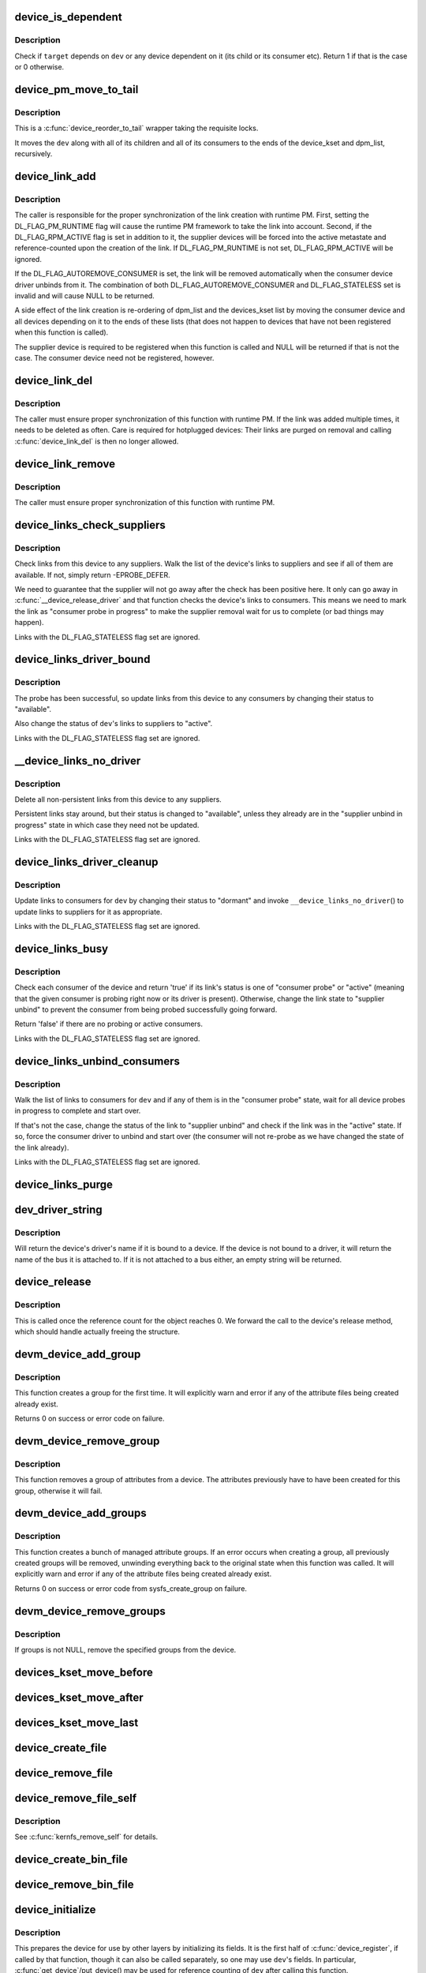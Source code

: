 .. -*- coding: utf-8; mode: rst -*-
.. src-file: drivers/base/core.c

.. _`device_is_dependent`:

device_is_dependent
===================

.. c:function:: int device_is_dependent(struct device *dev, void *target)

    Check if one device depends on another one

    :param dev:
        Device to check dependencies for.
    :type dev: struct device \*

    :param target:
        Device to check against.
    :type target: void \*

.. _`device_is_dependent.description`:

Description
-----------

Check if \ ``target``\  depends on \ ``dev``\  or any device dependent on it (its child or
its consumer etc).  Return 1 if that is the case or 0 otherwise.

.. _`device_pm_move_to_tail`:

device_pm_move_to_tail
======================

.. c:function:: void device_pm_move_to_tail(struct device *dev)

    Move set of devices to the end of device lists

    :param dev:
        Device to move
    :type dev: struct device \*

.. _`device_pm_move_to_tail.description`:

Description
-----------

This is a \ :c:func:`device_reorder_to_tail`\  wrapper taking the requisite locks.

It moves the \ ``dev``\  along with all of its children and all of its consumers
to the ends of the device_kset and dpm_list, recursively.

.. _`device_link_add`:

device_link_add
===============

.. c:function:: struct device_link *device_link_add(struct device *consumer, struct device *supplier, u32 flags)

    Create a link between two devices.

    :param consumer:
        Consumer end of the link.
    :type consumer: struct device \*

    :param supplier:
        Supplier end of the link.
    :type supplier: struct device \*

    :param flags:
        Link flags.
    :type flags: u32

.. _`device_link_add.description`:

Description
-----------

The caller is responsible for the proper synchronization of the link creation
with runtime PM.  First, setting the DL_FLAG_PM_RUNTIME flag will cause the
runtime PM framework to take the link into account.  Second, if the
DL_FLAG_RPM_ACTIVE flag is set in addition to it, the supplier devices will
be forced into the active metastate and reference-counted upon the creation
of the link.  If DL_FLAG_PM_RUNTIME is not set, DL_FLAG_RPM_ACTIVE will be
ignored.

If the DL_FLAG_AUTOREMOVE_CONSUMER is set, the link will be removed
automatically when the consumer device driver unbinds from it.
The combination of both DL_FLAG_AUTOREMOVE_CONSUMER and DL_FLAG_STATELESS
set is invalid and will cause NULL to be returned.

A side effect of the link creation is re-ordering of dpm_list and the
devices_kset list by moving the consumer device and all devices depending
on it to the ends of these lists (that does not happen to devices that have
not been registered when this function is called).

The supplier device is required to be registered when this function is called
and NULL will be returned if that is not the case.  The consumer device need
not be registered, however.

.. _`device_link_del`:

device_link_del
===============

.. c:function:: void device_link_del(struct device_link *link)

    Delete a link between two devices.

    :param link:
        Device link to delete.
    :type link: struct device_link \*

.. _`device_link_del.description`:

Description
-----------

The caller must ensure proper synchronization of this function with runtime
PM.  If the link was added multiple times, it needs to be deleted as often.
Care is required for hotplugged devices:  Their links are purged on removal
and calling \ :c:func:`device_link_del`\  is then no longer allowed.

.. _`device_link_remove`:

device_link_remove
==================

.. c:function:: void device_link_remove(void *consumer, struct device *supplier)

    remove a link between two devices.

    :param consumer:
        Consumer end of the link.
    :type consumer: void \*

    :param supplier:
        Supplier end of the link.
    :type supplier: struct device \*

.. _`device_link_remove.description`:

Description
-----------

The caller must ensure proper synchronization of this function with runtime
PM.

.. _`device_links_check_suppliers`:

device_links_check_suppliers
============================

.. c:function:: int device_links_check_suppliers(struct device *dev)

    Check presence of supplier drivers.

    :param dev:
        Consumer device.
    :type dev: struct device \*

.. _`device_links_check_suppliers.description`:

Description
-----------

Check links from this device to any suppliers.  Walk the list of the device's
links to suppliers and see if all of them are available.  If not, simply
return -EPROBE_DEFER.

We need to guarantee that the supplier will not go away after the check has
been positive here.  It only can go away in \ :c:func:`__device_release_driver`\  and
that function  checks the device's links to consumers.  This means we need to
mark the link as "consumer probe in progress" to make the supplier removal
wait for us to complete (or bad things may happen).

Links with the DL_FLAG_STATELESS flag set are ignored.

.. _`device_links_driver_bound`:

device_links_driver_bound
=========================

.. c:function:: void device_links_driver_bound(struct device *dev)

    Update device links after probing its driver.

    :param dev:
        Device to update the links for.
    :type dev: struct device \*

.. _`device_links_driver_bound.description`:

Description
-----------

The probe has been successful, so update links from this device to any
consumers by changing their status to "available".

Also change the status of \ ``dev``\ 's links to suppliers to "active".

Links with the DL_FLAG_STATELESS flag set are ignored.

.. _`__device_links_no_driver`:

__device_links_no_driver
========================

.. c:function:: void __device_links_no_driver(struct device *dev)

    Update links of a device without a driver.

    :param dev:
        Device without a drvier.
    :type dev: struct device \*

.. _`__device_links_no_driver.description`:

Description
-----------

Delete all non-persistent links from this device to any suppliers.

Persistent links stay around, but their status is changed to "available",
unless they already are in the "supplier unbind in progress" state in which
case they need not be updated.

Links with the DL_FLAG_STATELESS flag set are ignored.

.. _`device_links_driver_cleanup`:

device_links_driver_cleanup
===========================

.. c:function:: void device_links_driver_cleanup(struct device *dev)

    Update links after driver removal.

    :param dev:
        Device whose driver has just gone away.
    :type dev: struct device \*

.. _`device_links_driver_cleanup.description`:

Description
-----------

Update links to consumers for \ ``dev``\  by changing their status to "dormant" and
invoke \ ``__device_links_no_driver``\ () to update links to suppliers for it as
appropriate.

Links with the DL_FLAG_STATELESS flag set are ignored.

.. _`device_links_busy`:

device_links_busy
=================

.. c:function:: bool device_links_busy(struct device *dev)

    Check if there are any busy links to consumers.

    :param dev:
        Device to check.
    :type dev: struct device \*

.. _`device_links_busy.description`:

Description
-----------

Check each consumer of the device and return 'true' if its link's status
is one of "consumer probe" or "active" (meaning that the given consumer is
probing right now or its driver is present).  Otherwise, change the link
state to "supplier unbind" to prevent the consumer from being probed
successfully going forward.

Return 'false' if there are no probing or active consumers.

Links with the DL_FLAG_STATELESS flag set are ignored.

.. _`device_links_unbind_consumers`:

device_links_unbind_consumers
=============================

.. c:function:: void device_links_unbind_consumers(struct device *dev)

    Force unbind consumers of the given device.

    :param dev:
        Device to unbind the consumers of.
    :type dev: struct device \*

.. _`device_links_unbind_consumers.description`:

Description
-----------

Walk the list of links to consumers for \ ``dev``\  and if any of them is in the
"consumer probe" state, wait for all device probes in progress to complete
and start over.

If that's not the case, change the status of the link to "supplier unbind"
and check if the link was in the "active" state.  If so, force the consumer
driver to unbind and start over (the consumer will not re-probe as we have
changed the state of the link already).

Links with the DL_FLAG_STATELESS flag set are ignored.

.. _`device_links_purge`:

device_links_purge
==================

.. c:function:: void device_links_purge(struct device *dev)

    Delete existing links to other devices.

    :param dev:
        Target device.
    :type dev: struct device \*

.. _`dev_driver_string`:

dev_driver_string
=================

.. c:function:: const char *dev_driver_string(const struct device *dev)

    Return a device's driver name, if at all possible

    :param dev:
        struct device to get the name of
    :type dev: const struct device \*

.. _`dev_driver_string.description`:

Description
-----------

Will return the device's driver's name if it is bound to a device.  If
the device is not bound to a driver, it will return the name of the bus
it is attached to.  If it is not attached to a bus either, an empty
string will be returned.

.. _`device_release`:

device_release
==============

.. c:function:: void device_release(struct kobject *kobj)

    free device structure.

    :param kobj:
        device's kobject.
    :type kobj: struct kobject \*

.. _`device_release.description`:

Description
-----------

This is called once the reference count for the object
reaches 0. We forward the call to the device's release
method, which should handle actually freeing the structure.

.. _`devm_device_add_group`:

devm_device_add_group
=====================

.. c:function:: int devm_device_add_group(struct device *dev, const struct attribute_group *grp)

    given a device, create a managed attribute group

    :param dev:
        The device to create the group for
    :type dev: struct device \*

    :param grp:
        The attribute group to create
    :type grp: const struct attribute_group \*

.. _`devm_device_add_group.description`:

Description
-----------

This function creates a group for the first time.  It will explicitly
warn and error if any of the attribute files being created already exist.

Returns 0 on success or error code on failure.

.. _`devm_device_remove_group`:

devm_device_remove_group
========================

.. c:function:: void devm_device_remove_group(struct device *dev, const struct attribute_group *grp)

    remove a managed group from a device

    :param dev:
        device to remove the group from
    :type dev: struct device \*

    :param grp:
        group to remove
    :type grp: const struct attribute_group \*

.. _`devm_device_remove_group.description`:

Description
-----------

This function removes a group of attributes from a device. The attributes
previously have to have been created for this group, otherwise it will fail.

.. _`devm_device_add_groups`:

devm_device_add_groups
======================

.. c:function:: int devm_device_add_groups(struct device *dev, const struct attribute_group **groups)

    create a bunch of managed attribute groups

    :param dev:
        The device to create the group for
    :type dev: struct device \*

    :param groups:
        The attribute groups to create, NULL terminated
    :type groups: const struct attribute_group \*\*

.. _`devm_device_add_groups.description`:

Description
-----------

This function creates a bunch of managed attribute groups.  If an error
occurs when creating a group, all previously created groups will be
removed, unwinding everything back to the original state when this
function was called.  It will explicitly warn and error if any of the
attribute files being created already exist.

Returns 0 on success or error code from sysfs_create_group on failure.

.. _`devm_device_remove_groups`:

devm_device_remove_groups
=========================

.. c:function:: void devm_device_remove_groups(struct device *dev, const struct attribute_group **groups)

    remove a list of managed groups

    :param dev:
        The device for the groups to be removed from
    :type dev: struct device \*

    :param groups:
        NULL terminated list of groups to be removed
    :type groups: const struct attribute_group \*\*

.. _`devm_device_remove_groups.description`:

Description
-----------

If groups is not NULL, remove the specified groups from the device.

.. _`devices_kset_move_before`:

devices_kset_move_before
========================

.. c:function:: void devices_kset_move_before(struct device *deva, struct device *devb)

    Move device in the devices_kset's list.

    :param deva:
        Device to move.
    :type deva: struct device \*

    :param devb:
        Device \ ``deva``\  should come before.
    :type devb: struct device \*

.. _`devices_kset_move_after`:

devices_kset_move_after
=======================

.. c:function:: void devices_kset_move_after(struct device *deva, struct device *devb)

    Move device in the devices_kset's list.

    :param deva:
        Device to move
    :type deva: struct device \*

    :param devb:
        Device \ ``deva``\  should come after.
    :type devb: struct device \*

.. _`devices_kset_move_last`:

devices_kset_move_last
======================

.. c:function:: void devices_kset_move_last(struct device *dev)

    move the device to the end of devices_kset's list.

    :param dev:
        device to move
    :type dev: struct device \*

.. _`device_create_file`:

device_create_file
==================

.. c:function:: int device_create_file(struct device *dev, const struct device_attribute *attr)

    create sysfs attribute file for device.

    :param dev:
        device.
    :type dev: struct device \*

    :param attr:
        device attribute descriptor.
    :type attr: const struct device_attribute \*

.. _`device_remove_file`:

device_remove_file
==================

.. c:function:: void device_remove_file(struct device *dev, const struct device_attribute *attr)

    remove sysfs attribute file.

    :param dev:
        device.
    :type dev: struct device \*

    :param attr:
        device attribute descriptor.
    :type attr: const struct device_attribute \*

.. _`device_remove_file_self`:

device_remove_file_self
=======================

.. c:function:: bool device_remove_file_self(struct device *dev, const struct device_attribute *attr)

    remove sysfs attribute file from its own method.

    :param dev:
        device.
    :type dev: struct device \*

    :param attr:
        device attribute descriptor.
    :type attr: const struct device_attribute \*

.. _`device_remove_file_self.description`:

Description
-----------

See \ :c:func:`kernfs_remove_self`\  for details.

.. _`device_create_bin_file`:

device_create_bin_file
======================

.. c:function:: int device_create_bin_file(struct device *dev, const struct bin_attribute *attr)

    create sysfs binary attribute file for device.

    :param dev:
        device.
    :type dev: struct device \*

    :param attr:
        device binary attribute descriptor.
    :type attr: const struct bin_attribute \*

.. _`device_remove_bin_file`:

device_remove_bin_file
======================

.. c:function:: void device_remove_bin_file(struct device *dev, const struct bin_attribute *attr)

    remove sysfs binary attribute file

    :param dev:
        device.
    :type dev: struct device \*

    :param attr:
        device binary attribute descriptor.
    :type attr: const struct bin_attribute \*

.. _`device_initialize`:

device_initialize
=================

.. c:function:: void device_initialize(struct device *dev)

    init device structure.

    :param dev:
        device.
    :type dev: struct device \*

.. _`device_initialize.description`:

Description
-----------

This prepares the device for use by other layers by initializing
its fields.
It is the first half of \ :c:func:`device_register`\ , if called by
that function, though it can also be called separately, so one
may use \ ``dev``\ 's fields. In particular, \ :c:func:`get_device`\ /put_device()
may be used for reference counting of \ ``dev``\  after calling this
function.

All fields in \ ``dev``\  must be initialized by the caller to 0, except
for those explicitly set to some other value.  The simplest
approach is to use \ :c:func:`kzalloc`\  to allocate the structure containing
\ ``dev``\ .

.. _`device_initialize.note`:

NOTE
----

Use \ :c:func:`put_device`\  to give up your reference instead of freeing
\ ``dev``\  directly once you have called this function.

.. _`dev_set_name`:

dev_set_name
============

.. c:function:: int dev_set_name(struct device *dev, const char *fmt,  ...)

    set a device name

    :param dev:
        device
    :type dev: struct device \*

    :param fmt:
        format string for the device's name
    :type fmt: const char \*

    :param ellipsis ellipsis:
        variable arguments

.. _`device_to_dev_kobj`:

device_to_dev_kobj
==================

.. c:function:: struct kobject *device_to_dev_kobj(struct device *dev)

    select a /sys/dev/ directory for the device

    :param dev:
        device
    :type dev: struct device \*

.. _`device_to_dev_kobj.description`:

Description
-----------

By default we select char/ for new entries.  Setting class->dev_obj
to NULL prevents an entry from being created.  class->dev_kobj must
be set (or cleared) before any devices are registered to the class
otherwise \ :c:func:`device_create_sys_dev_entry`\  and
\ :c:func:`device_remove_sys_dev_entry`\  will disagree about the presence of
the link.

.. _`device_add`:

device_add
==========

.. c:function:: int device_add(struct device *dev)

    add device to device hierarchy.

    :param dev:
        device.
    :type dev: struct device \*

.. _`device_add.description`:

Description
-----------

This is part 2 of \ :c:func:`device_register`\ , though may be called
separately _iff_ \ :c:func:`device_initialize`\  has been called separately.

This adds \ ``dev``\  to the kobject hierarchy via \ :c:func:`kobject_add`\ , adds it
to the global and sibling lists for the device, then
adds it to the other relevant subsystems of the driver model.

Do not call this routine or \ :c:func:`device_register`\  more than once for
any device structure.  The driver model core is not designed to work
with devices that get unregistered and then spring back to life.
(Among other things, it's very hard to guarantee that all references
to the previous incarnation of \ ``dev``\  have been dropped.)  Allocate
and register a fresh new struct device instead.

.. _`device_add.note`:

NOTE
----

_Never_ directly free \ ``dev``\  after calling this function, even
if it returned an error! Always use \ :c:func:`put_device`\  to give up your
reference instead.

.. _`device_register`:

device_register
===============

.. c:function:: int device_register(struct device *dev)

    register a device with the system.

    :param dev:
        pointer to the device structure
    :type dev: struct device \*

.. _`device_register.description`:

Description
-----------

This happens in two clean steps - initialize the device
and add it to the system. The two steps can be called
separately, but this is the easiest and most common.
I.e. you should only call the two helpers separately if
have a clearly defined need to use and refcount the device
before it is added to the hierarchy.

For more information, see the kerneldoc for \ :c:func:`device_initialize`\ 
and \ :c:func:`device_add`\ .

.. _`device_register.note`:

NOTE
----

_Never_ directly free \ ``dev``\  after calling this function, even
if it returned an error! Always use \ :c:func:`put_device`\  to give up the
reference initialized in this function instead.

.. _`get_device`:

get_device
==========

.. c:function:: struct device *get_device(struct device *dev)

    increment reference count for device.

    :param dev:
        device.
    :type dev: struct device \*

.. _`get_device.description`:

Description
-----------

This simply forwards the call to \ :c:func:`kobject_get`\ , though
we do take care to provide for the case that we get a NULL
pointer passed in.

.. _`put_device`:

put_device
==========

.. c:function:: void put_device(struct device *dev)

    decrement reference count.

    :param dev:
        device in question.
    :type dev: struct device \*

.. _`device_del`:

device_del
==========

.. c:function:: void device_del(struct device *dev)

    delete device from system.

    :param dev:
        device.
    :type dev: struct device \*

.. _`device_del.description`:

Description
-----------

This is the first part of the device unregistration
sequence. This removes the device from the lists we control
from here, has it removed from the other driver model
subsystems it was added to in \ :c:func:`device_add`\ , and removes it
from the kobject hierarchy.

.. _`device_del.note`:

NOTE
----

this should be called manually _iff_ \ :c:func:`device_add`\  was
also called manually.

.. _`device_unregister`:

device_unregister
=================

.. c:function:: void device_unregister(struct device *dev)

    unregister device from system.

    :param dev:
        device going away.
    :type dev: struct device \*

.. _`device_unregister.description`:

Description
-----------

We do this in two parts, like we do \ :c:func:`device_register`\ . First,
we remove it from all the subsystems with \ :c:func:`device_del`\ , then
we decrement the reference count via \ :c:func:`put_device`\ . If that
is the final reference count, the device will be cleaned up
via \ :c:func:`device_release`\  above. Otherwise, the structure will
stick around until the final reference to the device is dropped.

.. _`device_get_devnode`:

device_get_devnode
==================

.. c:function:: const char *device_get_devnode(struct device *dev, umode_t *mode, kuid_t *uid, kgid_t *gid, const char **tmp)

    path of device node file

    :param dev:
        device
    :type dev: struct device \*

    :param mode:
        returned file access mode
    :type mode: umode_t \*

    :param uid:
        returned file owner
    :type uid: kuid_t \*

    :param gid:
        returned file group
    :type gid: kgid_t \*

    :param tmp:
        possibly allocated string
    :type tmp: const char \*\*

.. _`device_get_devnode.description`:

Description
-----------

Return the relative path of a possible device node.
Non-default names may need to allocate a memory to compose
a name. This memory is returned in tmp and needs to be
freed by the caller.

.. _`device_for_each_child`:

device_for_each_child
=====================

.. c:function:: int device_for_each_child(struct device *parent, void *data, int (*fn)(struct device *dev, void *data))

    device child iterator.

    :param parent:
        parent struct device.
    :type parent: struct device \*

    :param data:
        data for the callback.
    :type data: void \*

    :param int (\*fn)(struct device \*dev, void \*data):
        function to be called for each device.

.. _`device_for_each_child.description`:

Description
-----------

Iterate over \ ``parent``\ 's child devices, and call \ ``fn``\  for each,
passing it \ ``data``\ .

We check the return of \ ``fn``\  each time. If it returns anything
other than 0, we break out and return that value.

.. _`device_for_each_child_reverse`:

device_for_each_child_reverse
=============================

.. c:function:: int device_for_each_child_reverse(struct device *parent, void *data, int (*fn)(struct device *dev, void *data))

    device child iterator in reversed order.

    :param parent:
        parent struct device.
    :type parent: struct device \*

    :param data:
        data for the callback.
    :type data: void \*

    :param int (\*fn)(struct device \*dev, void \*data):
        function to be called for each device.

.. _`device_for_each_child_reverse.description`:

Description
-----------

Iterate over \ ``parent``\ 's child devices, and call \ ``fn``\  for each,
passing it \ ``data``\ .

We check the return of \ ``fn``\  each time. If it returns anything
other than 0, we break out and return that value.

.. _`device_find_child`:

device_find_child
=================

.. c:function:: struct device *device_find_child(struct device *parent, void *data, int (*match)(struct device *dev, void *data))

    device iterator for locating a particular device.

    :param parent:
        parent struct device
    :type parent: struct device \*

    :param data:
        Data to pass to match function
    :type data: void \*

    :param int (\*match)(struct device \*dev, void \*data):
        Callback function to check device

.. _`device_find_child.description`:

Description
-----------

This is similar to the \ :c:func:`device_for_each_child`\  function above, but it
returns a reference to a device that is 'found' for later use, as
determined by the \ ``match``\  callback.

The callback should return 0 if the device doesn't match and non-zero
if it does.  If the callback returns non-zero and a reference to the
current device can be obtained, this function will return to the caller
and not iterate over any more devices.

.. _`device_find_child.note`:

NOTE
----

you will need to drop the reference with \ :c:func:`put_device`\  after use.

.. _`device_offline`:

device_offline
==============

.. c:function:: int device_offline(struct device *dev)

    Prepare the device for hot-removal.

    :param dev:
        Device to be put offline.
    :type dev: struct device \*

.. _`device_offline.description`:

Description
-----------

Execute the device bus type's .offline() callback, if present, to prepare
the device for a subsequent hot-removal.  If that succeeds, the device must
not be used until either it is removed or its bus type's .online() callback
is executed.

Call under device_hotplug_lock.

.. _`device_online`:

device_online
=============

.. c:function:: int device_online(struct device *dev)

    Put the device back online after successful \ :c:func:`device_offline`\ .

    :param dev:
        Device to be put back online.
    :type dev: struct device \*

.. _`device_online.description`:

Description
-----------

If \ :c:func:`device_offline`\  has been successfully executed for \ ``dev``\ , but the device
has not been removed subsequently, execute its bus type's .online() callback
to indicate that the device can be used again.

Call under device_hotplug_lock.

.. _`__root_device_register`:

__root_device_register
======================

.. c:function:: struct device *__root_device_register(const char *name, struct module *owner)

    allocate and register a root device

    :param name:
        root device name
    :type name: const char \*

    :param owner:
        owner module of the root device, usually THIS_MODULE
    :type owner: struct module \*

.. _`__root_device_register.description`:

Description
-----------

This function allocates a root device and registers it
using \ :c:func:`device_register`\ . In order to free the returned
device, use \ :c:func:`root_device_unregister`\ .

Root devices are dummy devices which allow other devices
to be grouped under /sys/devices. Use this function to
allocate a root device and then use it as the parent of
any device which should appear under /sys/devices/{name}

The /sys/devices/{name} directory will also contain a
'module' symlink which points to the \ ``owner``\  directory
in sysfs.

Returns \ :c:type:`struct device <device>`\  pointer on success, or \ :c:func:`ERR_PTR`\  on error.

.. _`__root_device_register.note`:

Note
----

You probably want to use \ :c:func:`root_device_register`\ .

.. _`root_device_unregister`:

root_device_unregister
======================

.. c:function:: void root_device_unregister(struct device *dev)

    unregister and free a root device

    :param dev:
        device going away
    :type dev: struct device \*

.. _`root_device_unregister.description`:

Description
-----------

This function unregisters and cleans up a device that was created by
\ :c:func:`root_device_register`\ .

.. _`device_create_vargs`:

device_create_vargs
===================

.. c:function:: struct device *device_create_vargs(struct class *class, struct device *parent, dev_t devt, void *drvdata, const char *fmt, va_list args)

    creates a device and registers it with sysfs

    :param class:
        pointer to the struct class that this device should be registered to
    :type class: struct class \*

    :param parent:
        pointer to the parent struct device of this new device, if any
    :type parent: struct device \*

    :param devt:
        the dev_t for the char device to be added
    :type devt: dev_t

    :param drvdata:
        the data to be added to the device for callbacks
    :type drvdata: void \*

    :param fmt:
        string for the device's name
    :type fmt: const char \*

    :param args:
        va_list for the device's name
    :type args: va_list

.. _`device_create_vargs.description`:

Description
-----------

This function can be used by char device classes.  A struct device
will be created in sysfs, registered to the specified class.

A "dev" file will be created, showing the dev_t for the device, if
the dev_t is not 0,0.
If a pointer to a parent struct device is passed in, the newly created
struct device will be a child of that device in sysfs.
The pointer to the struct device will be returned from the call.
Any further sysfs files that might be required can be created using this
pointer.

Returns \ :c:type:`struct device <device>`\  pointer on success, or \ :c:func:`ERR_PTR`\  on error.

.. _`device_create_vargs.note`:

Note
----

the struct class passed to this function must have previously
been created with a call to \ :c:func:`class_create`\ .

.. _`device_create`:

device_create
=============

.. c:function:: struct device *device_create(struct class *class, struct device *parent, dev_t devt, void *drvdata, const char *fmt,  ...)

    creates a device and registers it with sysfs

    :param class:
        pointer to the struct class that this device should be registered to
    :type class: struct class \*

    :param parent:
        pointer to the parent struct device of this new device, if any
    :type parent: struct device \*

    :param devt:
        the dev_t for the char device to be added
    :type devt: dev_t

    :param drvdata:
        the data to be added to the device for callbacks
    :type drvdata: void \*

    :param fmt:
        string for the device's name
    :type fmt: const char \*

    :param ellipsis ellipsis:
        variable arguments

.. _`device_create.description`:

Description
-----------

This function can be used by char device classes.  A struct device
will be created in sysfs, registered to the specified class.

A "dev" file will be created, showing the dev_t for the device, if
the dev_t is not 0,0.
If a pointer to a parent struct device is passed in, the newly created
struct device will be a child of that device in sysfs.
The pointer to the struct device will be returned from the call.
Any further sysfs files that might be required can be created using this
pointer.

Returns \ :c:type:`struct device <device>`\  pointer on success, or \ :c:func:`ERR_PTR`\  on error.

.. _`device_create.note`:

Note
----

the struct class passed to this function must have previously
been created with a call to \ :c:func:`class_create`\ .

.. _`device_create_with_groups`:

device_create_with_groups
=========================

.. c:function:: struct device *device_create_with_groups(struct class *class, struct device *parent, dev_t devt, void *drvdata, const struct attribute_group **groups, const char *fmt,  ...)

    creates a device and registers it with sysfs

    :param class:
        pointer to the struct class that this device should be registered to
    :type class: struct class \*

    :param parent:
        pointer to the parent struct device of this new device, if any
    :type parent: struct device \*

    :param devt:
        the dev_t for the char device to be added
    :type devt: dev_t

    :param drvdata:
        the data to be added to the device for callbacks
    :type drvdata: void \*

    :param groups:
        NULL-terminated list of attribute groups to be created
    :type groups: const struct attribute_group \*\*

    :param fmt:
        string for the device's name
    :type fmt: const char \*

    :param ellipsis ellipsis:
        variable arguments

.. _`device_create_with_groups.description`:

Description
-----------

This function can be used by char device classes.  A struct device
will be created in sysfs, registered to the specified class.
Additional attributes specified in the groups parameter will also
be created automatically.

A "dev" file will be created, showing the dev_t for the device, if
the dev_t is not 0,0.
If a pointer to a parent struct device is passed in, the newly created
struct device will be a child of that device in sysfs.
The pointer to the struct device will be returned from the call.
Any further sysfs files that might be required can be created using this
pointer.

Returns \ :c:type:`struct device <device>`\  pointer on success, or \ :c:func:`ERR_PTR`\  on error.

.. _`device_create_with_groups.note`:

Note
----

the struct class passed to this function must have previously
been created with a call to \ :c:func:`class_create`\ .

.. _`device_destroy`:

device_destroy
==============

.. c:function:: void device_destroy(struct class *class, dev_t devt)

    removes a device that was created with \ :c:func:`device_create`\ 

    :param class:
        pointer to the struct class that this device was registered with
    :type class: struct class \*

    :param devt:
        the dev_t of the device that was previously registered
    :type devt: dev_t

.. _`device_destroy.description`:

Description
-----------

This call unregisters and cleans up a device that was created with a
call to \ :c:func:`device_create`\ .

.. _`device_rename`:

device_rename
=============

.. c:function:: int device_rename(struct device *dev, const char *new_name)

    renames a device

    :param dev:
        the pointer to the struct device to be renamed
    :type dev: struct device \*

    :param new_name:
        the new name of the device
    :type new_name: const char \*

.. _`device_rename.description`:

Description
-----------

It is the responsibility of the caller to provide mutual
exclusion between two different calls of device_rename
on the same device to ensure that new_name is valid and
won't conflict with other devices.

.. _`device_rename.note`:

Note
----

Don't call this function.  Currently, the networking layer calls this
function, but that will change.  The following text from Kay Sievers offers

.. _`device_rename.some-insight`:

some insight
------------


Renaming devices is racy at many levels, symlinks and other stuff are not
replaced atomically, and you get a "move" uevent, but it's not easy to
connect the event to the old and new device. Device nodes are not renamed at
all, there isn't even support for that in the kernel now.

In the meantime, during renaming, your target name might be taken by another
driver, creating conflicts. Or the old name is taken directly after you
renamed it -- then you get events for the same DEVPATH, before you even see
the "move" event. It's just a mess, and nothing new should ever rely on
kernel device renaming. Besides that, it's not even implemented now for
other things than (driver-core wise very simple) network devices.

We are currently about to change network renaming in udev to completely
disallow renaming of devices in the same namespace as the kernel uses,
because we can't solve the problems properly, that arise with swapping names
of multiple interfaces without races. Means, renaming of eth[0-9]* will only
be allowed to some other name than eth[0-9]*, for the aforementioned
reasons.

Make up a "real" name in the driver before you register anything, or add
some other attributes for userspace to find the device, or use udev to add
symlinks -- but never rename kernel devices later, it's a complete mess. We
don't even want to get into that and try to implement the missing pieces in
the core. We really have other pieces to fix in the driver core mess. :)

.. _`device_move`:

device_move
===========

.. c:function:: int device_move(struct device *dev, struct device *new_parent, enum dpm_order dpm_order)

    moves a device to a new parent

    :param dev:
        the pointer to the struct device to be moved
    :type dev: struct device \*

    :param new_parent:
        the new parent of the device (can be NULL)
    :type new_parent: struct device \*

    :param dpm_order:
        how to reorder the dpm_list
    :type dpm_order: enum dpm_order

.. _`device_shutdown`:

device_shutdown
===============

.. c:function:: void device_shutdown( void)

    call ->shutdown() on each device to shutdown.

    :param void:
        no arguments
    :type void: 

.. _`set_primary_fwnode`:

set_primary_fwnode
==================

.. c:function:: void set_primary_fwnode(struct device *dev, struct fwnode_handle *fwnode)

    Change the primary firmware node of a given device.

    :param dev:
        Device to handle.
    :type dev: struct device \*

    :param fwnode:
        New primary firmware node of the device.
    :type fwnode: struct fwnode_handle \*

.. _`set_primary_fwnode.description`:

Description
-----------

Set the device's firmware node pointer to \ ``fwnode``\ , but if a secondary
firmware node of the device is present, preserve it.

.. _`set_secondary_fwnode`:

set_secondary_fwnode
====================

.. c:function:: void set_secondary_fwnode(struct device *dev, struct fwnode_handle *fwnode)

    Change the secondary firmware node of a given device.

    :param dev:
        Device to handle.
    :type dev: struct device \*

    :param fwnode:
        New secondary firmware node of the device.
    :type fwnode: struct fwnode_handle \*

.. _`set_secondary_fwnode.description`:

Description
-----------

If a primary firmware node of the device is present, set its secondary
pointer to \ ``fwnode``\ .  Otherwise, set the device's firmware node pointer to
\ ``fwnode``\ .

.. _`device_set_of_node_from_dev`:

device_set_of_node_from_dev
===========================

.. c:function:: void device_set_of_node_from_dev(struct device *dev, const struct device *dev2)

    reuse device-tree node of another device

    :param dev:
        device whose device-tree node is being set
    :type dev: struct device \*

    :param dev2:
        device whose device-tree node is being reused
    :type dev2: const struct device \*

.. _`device_set_of_node_from_dev.description`:

Description
-----------

Takes another reference to the new device-tree node after first dropping
any reference held to the old node.

.. This file was automatic generated / don't edit.


